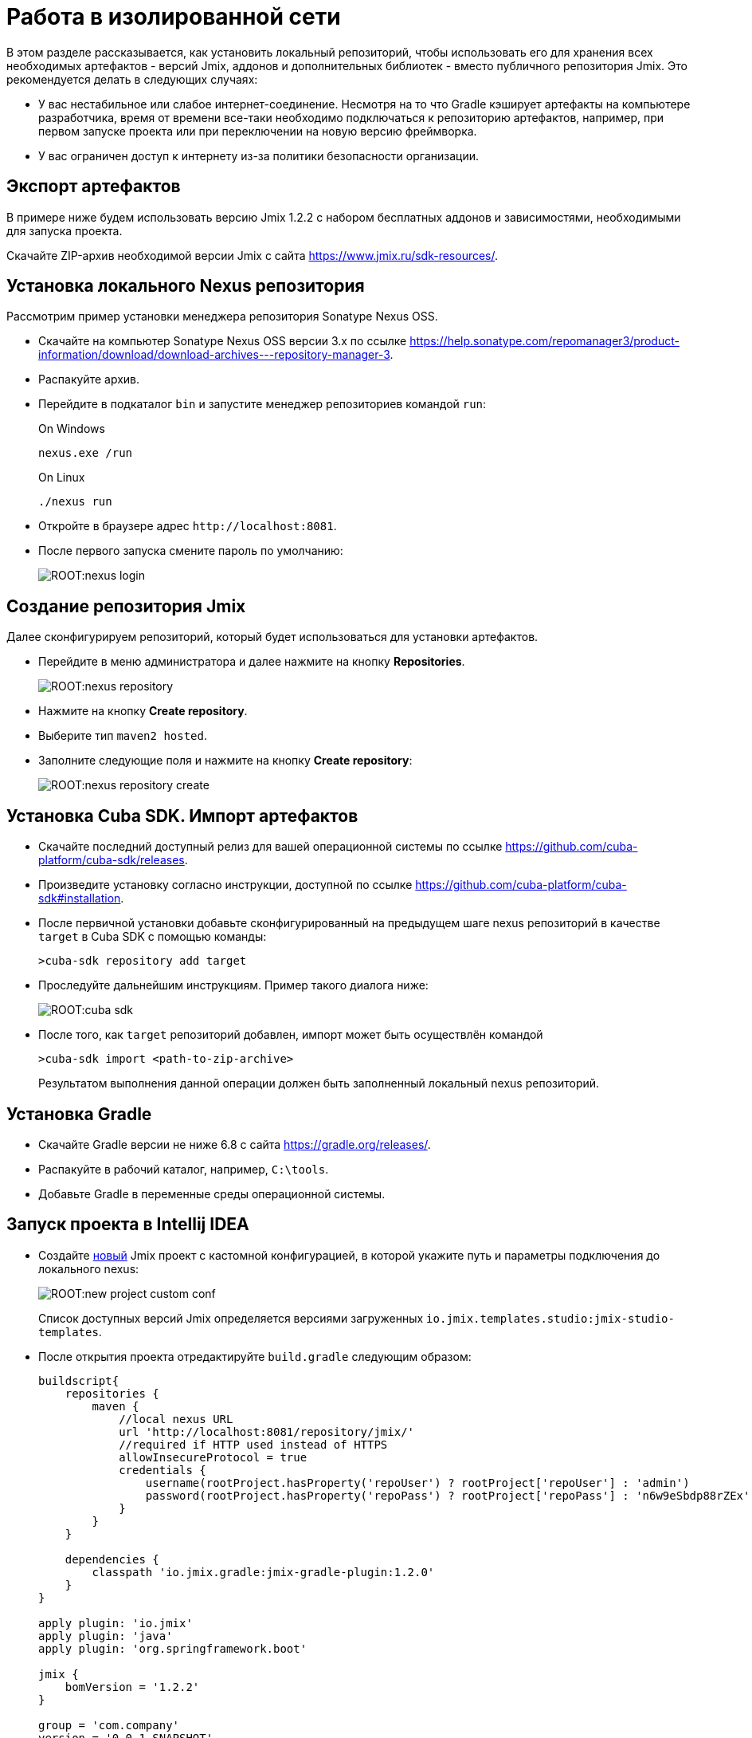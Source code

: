 = Работа в изолированной сети

В этом разделе рассказывается, как установить локальный репозиторий, чтобы использовать его для хранения всех необходимых артефактов - версий Jmix, аддонов и дополнительных библиотек - вместо публичного репозитория Jmix. Это рекомендуется делать в следующих случаях:

* У вас нестабильное или слабое интернет-соединение. Несмотря на то что Gradle кэширует артефакты на компьютере разработчика, время от времени все-таки необходимо подключаться к репозиторию артефактов, например, при первом запуске проекта или при переключении на новую версию фреймворка.
* У вас ограничен доступ к интернету из-за политики безопасности организации.
//Это нужно?
////
* Вы не собираетесь продлевать подписку на премиум-дополнения, но вы бы хотели продолжить разработку вашего приложения в будущем, используя загруженные версии артефактов.
////

== Экспорт артефактов

В примере ниже будем использовать версию Jmix 1.2.2 с набором бесплатных аддонов и зависимостями, необходимыми для запуска проекта.

Скачайте ZIP-архив необходимой версии Jmix с сайта https://www.jmix.ru/sdk-resources/[^].

== Установка локального Nexus репозитория

Рассмотрим пример установки менеджера репозитория Sonatype Nexus OSS.

* Скачайте на компьютер Sonatype Nexus OSS версии 3.x по ссылке https://help.sonatype.com/repomanager3/product-information/download/download-archives---repository-manager-3[^].
* Распакуйте архив.
* Перейдите в подкаталог `bin` и запустите менеджер репозиториев командой `run`:
+
.On Windows
[source,bash]
----
nexus.exe /run
----
+
.On Linux
[source,bash]
----
./nexus run
----
* Откройте в браузере адрес `++http://localhost:8081++`.
* После первого запуска смените пароль по умолчанию:
+
image::ROOT:nexus-login.png[align="center"]

== Создание репозитория Jmix

Далее сконфигурируем репозиторий, который будет использоваться для установки артефактов.

* Перейдите в меню администратора и далее нажмите на кнопку *Repositories*.
+
image::ROOT:nexus-repository.png[align="center"]
* Нажмите на кнопку *Create repository*.
* Выберите тип `maven2 hosted`.
* Заполните следующие поля и нажмите на кнопку *Create repository*:
+
image::ROOT:nexus-repository-create.png[align="center"]

== Установка Cuba SDK. Импорт артефактов

* Скачайте последний доступный релиз для вашей операционной системы по ссылке https://github.com/cuba-platform/cuba-sdk/releases[^].
* Произведите установку согласно инструкции, доступной по ссылке https://github.com/cuba-platform/cuba-sdk#installation[^].
* После первичной установки добавьте сконфигурированный на предыдущем шаге nexus репозиторий в качестве `target` в Cuba SDK с помощью команды:
+
[source,bash]
----
>cuba-sdk repository add target
----
* Проследуйте дальнейшим инструкциям. Пример такого диалога ниже:
+
image::ROOT:cuba-sdk.png[align="center"]
* После того, как `target` репозиторий добавлен, импорт может быть осуществлён командой
+
[source,bash]
----
>cuba-sdk import <path-to-zip-archive>
----
+
Результатом выполнения данной операции должен быть заполненный локальный nexus репозиторий.

== Установка Gradle

* Скачайте Gradle версии не ниже 6.8 с сайта https://gradle.org/releases/[^].
* Распакуйте в рабочий каталог, например, `C:\tools`.
* Добавьте Gradle в переменные среды операционной системы.

== Запуск проекта в Intellij IDEA

* Создайте xref:studio:project.adoc#creating-new-project[новый] Jmix проект с кастомной конфигурацией, в которой укажите путь и параметры подключения до локального nexus:
+
image::ROOT:new-project-custom-conf.png[align="center"]
+
Список доступных версий Jmix определяется версиями загруженных `io.jmix.templates.studio:jmix-studio-templates`.

* После открытия проекта отредактируйте `build.gradle` следующим образом:
+
[source,gradle]
----
buildscript{
    repositories {
        maven {
            //local nexus URL
            url 'http://localhost:8081/repository/jmix/'
            //required if HTTP used instead of HTTPS
            allowInsecureProtocol = true
            credentials {
                username(rootProject.hasProperty('repoUser') ? rootProject['repoUser'] : 'admin')
                password(rootProject.hasProperty('repoPass') ? rootProject['repoPass'] : 'n6w9eSbdp88rZEx')
            }
        }
    }

    dependencies {
        classpath 'io.jmix.gradle:jmix-gradle-plugin:1.2.0'
    }
}

apply plugin: 'io.jmix'
apply plugin: 'java'
apply plugin: 'org.springframework.boot'

jmix {
    bomVersion = '1.2.2'
}

group = 'com.company'
version = '0.0.1-SNAPSHOT'

repositories {
    maven {
        url 'http://localhost:8081/repository/jmix/'
        allowInsecureProtocol = true
        credentials {
            username(rootProject.hasProperty('repoUser') ? rootProject['repoUser'] : 'admin')
            password(rootProject.hasProperty('repoPass') ? rootProject['repoPass'] : 'n6w9eSbdp88rZEx')
        }
    }
}

dependencies {
    //project specific dependencies
    implementation 'io.jmix.core:jmix-core-starter'
    implementation 'io.jmix.data:jmix-eclipselink-starter'
    implementation 'io.jmix.ui:jmix-ui-starter'
    implementation 'io.jmix.ui:jmix-ui-data-starter'
    implementation 'io.jmix.ui:jmix-ui-themes-compiled'
    implementation 'io.jmix.ui:jmix-ui-widgets-compiled'
    implementation 'io.jmix.security:jmix-security-starter'
    implementation 'io.jmix.security:jmix-security-ui-starter'
    implementation 'io.jmix.security:jmix-security-data-starter'
    implementation 'io.jmix.localfs:jmix-localfs-starter'
    implementation 'io.jmix.datatools:jmix-datatools-starter'
    implementation 'io.jmix.datatools:jmix-datatools-ui-starter'

    implementation 'org.springframework.boot:spring-boot-starter-web'

    runtimeOnly 'org.hsqldb:hsqldb'

    testImplementation('org.springframework.boot:spring-boot-starter-test') {
        exclude group: 'org.junit.vintage', module: 'junit-vintage-engine'
    }
}

test {
    useJUnitPlatform()
}
----
* Укажите корректный путь до Gradle в *Gradle Settings*:
+
image::ROOT:gradle-settings.png[align="center"]

* В окне xref:studio:tool-window.adoc#_gradle[инструмента Gradle] нажмите *Reload All Gradle Projects*, чтобы обновить конфигурацию проекта Gradle.
+
[NOTE]
====
В случае возникновения ошибок нужно зайти в терминал IDEA и выполнить:

[source,bash]
----
>${path_to_gradle}\bin\gradle --no-daemon clean assemble
----
====